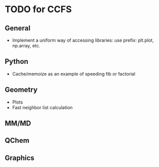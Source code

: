 * TODO for CCFS
** General 
- Implement a uniform way of accessing libraries: use prefix: plt.plot, np.array, etc.
** Python
- Cache/memoize as an example of speeding fib or factorial
** Geometry
- Plots
- Fast neighbor list calculation
** MM/MD
** QChem
** Graphics
